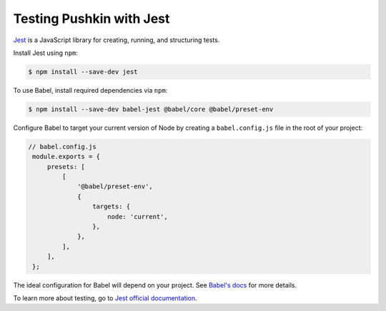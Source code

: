 .. _testing:

Testing Pushkin with Jest
######################

`Jest <https://jestjs.io/en/>`_ is a JavaScript library for creating, running, and structuring tests.

Install Jest using ``npm``:

.. code-block:: bash

   $ npm install --save-dev jest

To use Babel, install required dependencies via ``npm``:

.. code-block:: bash

   $ npm install --save-dev babel-jest @babel/core @babel/preset-env

Configure Babel to target your current version of Node by creating a ``babel.config.js`` file in the root of your project:

.. code-block:: javascript

   // babel.config.js
    module.exports = {
        presets: [
            [
                '@babel/preset-env',
                {
                    targets: {
                        node: 'current',
                    },
                },
            ],
        ],
    };

The ideal configuration for Babel will depend on your project. See `Babel's docs <https://babeljs.io/docs/en/>`_ for more details.

To learn more about testing, go to `Jest official documentation <https://jestjs.io/docs/en/getting-started>`_.